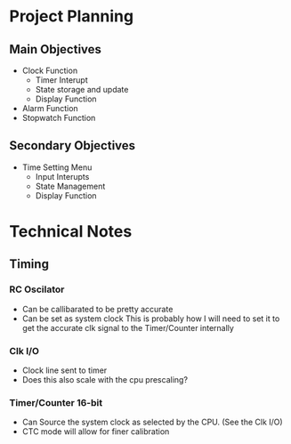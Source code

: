 * Project Planning
** Main Objectives
 - Clock Function
   - Timer Interupt
   - State storage and update
   - Display Function
 - Alarm Function
 - Stopwatch Function
** Secondary Objectives
   - Time Setting Menu
     - Input Interupts
     - State Management
     - Display Function
* Technical Notes
** Timing
*** RC Oscilator
 - Can be callibarated to be pretty accurate
 - Can be set as system clock
   This is probably how I will need to set it to get the accurate clk signal to the Timer/Counter internally
*** Clk I/O
 - Clock line sent to timer
 - Does this also scale with the cpu prescaling?
*** Timer/Counter 16-bit
 - Can Source the system clock as selected by the CPU. (See the Clk I/O)
 - CTC mode will allow for finer calibration
